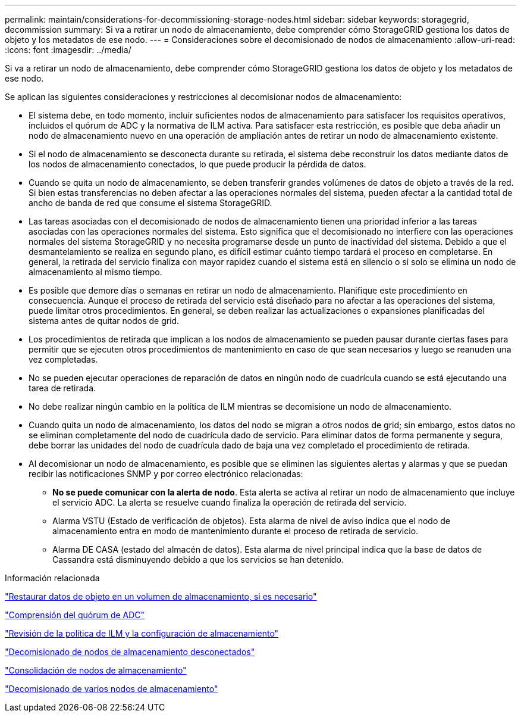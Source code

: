 ---
permalink: maintain/considerations-for-decommissioning-storage-nodes.html 
sidebar: sidebar 
keywords: storagegrid, decommission 
summary: Si va a retirar un nodo de almacenamiento, debe comprender cómo StorageGRID gestiona los datos de objeto y los metadatos de ese nodo. 
---
= Consideraciones sobre el decomisionado de nodos de almacenamiento
:allow-uri-read: 
:icons: font
:imagesdir: ../media/


[role="lead"]
Si va a retirar un nodo de almacenamiento, debe comprender cómo StorageGRID gestiona los datos de objeto y los metadatos de ese nodo.

Se aplican las siguientes consideraciones y restricciones al decomisionar nodos de almacenamiento:

* El sistema debe, en todo momento, incluir suficientes nodos de almacenamiento para satisfacer los requisitos operativos, incluidos el quórum de ADC y la normativa de ILM activa. Para satisfacer esta restricción, es posible que deba añadir un nodo de almacenamiento nuevo en una operación de ampliación antes de retirar un nodo de almacenamiento existente.
* Si el nodo de almacenamiento se desconecta durante su retirada, el sistema debe reconstruir los datos mediante datos de los nodos de almacenamiento conectados, lo que puede producir la pérdida de datos.
* Cuando se quita un nodo de almacenamiento, se deben transferir grandes volúmenes de datos de objeto a través de la red. Si bien estas transferencias no deben afectar a las operaciones normales del sistema, pueden afectar a la cantidad total de ancho de banda de red que consume el sistema StorageGRID.
* Las tareas asociadas con el decomisionado de nodos de almacenamiento tienen una prioridad inferior a las tareas asociadas con las operaciones normales del sistema. Esto significa que el decomisionado no interfiere con las operaciones normales del sistema StorageGRID y no necesita programarse desde un punto de inactividad del sistema. Debido a que el desmantelamiento se realiza en segundo plano, es difícil estimar cuánto tiempo tardará el proceso en completarse. En general, la retirada del servicio finaliza con mayor rapidez cuando el sistema está en silencio o si solo se elimina un nodo de almacenamiento al mismo tiempo.
* Es posible que demore días o semanas en retirar un nodo de almacenamiento. Planifique este procedimiento en consecuencia. Aunque el proceso de retirada del servicio está diseñado para no afectar a las operaciones del sistema, puede limitar otros procedimientos. En general, se deben realizar las actualizaciones o expansiones planificadas del sistema antes de quitar nodos de grid.
* Los procedimientos de retirada que implican a los nodos de almacenamiento se pueden pausar durante ciertas fases para permitir que se ejecuten otros procedimientos de mantenimiento en caso de que sean necesarios y luego se reanuden una vez completadas.
* No se pueden ejecutar operaciones de reparación de datos en ningún nodo de cuadrícula cuando se está ejecutando una tarea de retirada.
* No debe realizar ningún cambio en la política de ILM mientras se decomisione un nodo de almacenamiento.
* Cuando quita un nodo de almacenamiento, los datos del nodo se migran a otros nodos de grid; sin embargo, estos datos no se eliminan completamente del nodo de cuadrícula dado de servicio. Para eliminar datos de forma permanente y segura, debe borrar las unidades del nodo de cuadrícula dado de baja una vez completado el procedimiento de retirada.
* Al decomisionar un nodo de almacenamiento, es posible que se eliminen las siguientes alertas y alarmas y que se puedan recibir las notificaciones SNMP y por correo electrónico relacionadas:
+
** *No se puede comunicar con la alerta de nodo*. Esta alerta se activa al retirar un nodo de almacenamiento que incluye el servicio ADC. La alerta se resuelve cuando finaliza la operación de retirada del servicio.
** Alarma VSTU (Estado de verificación de objetos). Esta alarma de nivel de aviso indica que el nodo de almacenamiento entra en modo de mantenimiento durante el proceso de retirada de servicio.
** Alarma DE CASA (estado del almacén de datos). Esta alarma de nivel principal indica que la base de datos de Cassandra está disminuyendo debido a que los servicios se han detenido.




.Información relacionada
link:restoring-object-data-to-storage-volume-if-required.html["Restaurar datos de objeto en un volumen de almacenamiento, si es necesario"]

link:understanding-adc-service-quorum.html["Comprensión del quórum de ADC"]

link:reviewing-ilm-policy-and-storage-configuration.html["Revisión de la política de ILM y la configuración de almacenamiento"]

link:decommissioning-disconnected-storage-nodes.html["Decomisionado de nodos de almacenamiento desconectados"]

link:consolidating-storage-nodes.html["Consolidación de nodos de almacenamiento"]

link:decommissioning-multiple-storage-nodes.html["Decomisionado de varios nodos de almacenamiento"]
